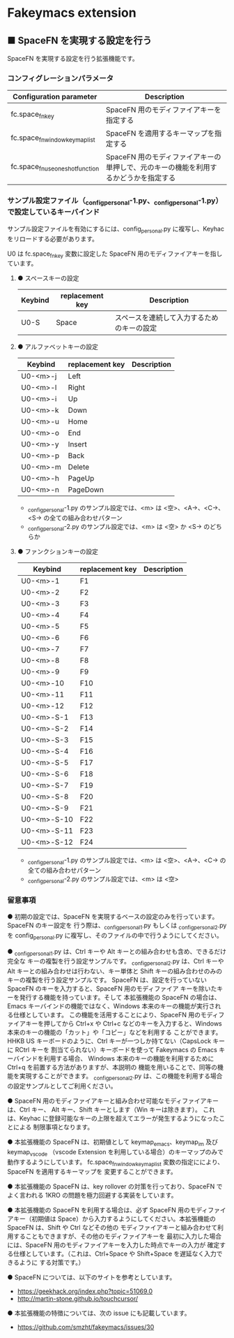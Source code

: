 #+STARTUP: showall indent

* Fakeymacs extension

** ■ SpaceFN を実現する設定を行う

SpaceFN を実現する設定を行う拡張機能です。

*** コンフィグレーションパラメータ

|----------------------------------+----------------------------------------------------------------------------------------------------|
| Configuration parameter          | Description                                                                                        |
|----------------------------------+----------------------------------------------------------------------------------------------------|
| fc.space_fn_key                  | SpaceFN 用のモディファイアキーを指定する                                                           |
| fc.space_fn_window_keymap_list   | SpaceFN を適用するキーマップを指定する                                                             |
| fc.space_fn_use_oneshot_function | SpaceFN 用のモディファイアキーの単押しで、元のキーの機能を利用するかどうかを指定する               |
|----------------------------------+----------------------------------------------------------------------------------------------------|

*** サンプル設定ファイル（_config_personal-1.py、_config_personal-1.py）で設定しているキーバインド

サンプル設定ファイルを有効にするには、config_personal.py に複写し、Keyhac をリロードする必要があります。

U0 は fc.space_fn_key 変数に設定した SpaceFN 用のモディファイアキーを指しています。

**** ● スペースキーの設定

|---------+-----------------+--------------------------------------------|
| Keybind | replacement key | Description                                |
|---------+-----------------+--------------------------------------------|
| U0-S    | Space           | スペースを連続して入力するためのキーの設定 |
|---------+-----------------+--------------------------------------------|

**** ● アルファベットキーの設定

|----------+-----------------+-------------|
| Keybind  | replacement key | Description |
|----------+-----------------+-------------|
| U0-<m>-j | Left            |             |
| U0-<m>-l | Right           |             |
| U0-<m>-i | Up              |             |
| U0-<m>-k | Down            |             |
| U0-<m>-u | Home            |             |
| U0-<m>-o | End             |             |
| U0-<m>-y | Insert          |             |
| U0-<m>-p | Back            |             |
| U0-<m>-m | Delete          |             |
| U0-<m>-h | PageUp          |             |
| U0-<m>-n | PageDown        |             |
|----------+-----------------+-------------|

- _config_personal-1.py のサンプル設定では、<m> は <空>、<A->、<C->、<S-> の全ての組み合わせパターン
- _config_personal-2.py のサンプル設定では、<m> は <空> か <S-> のどちらか

**** ● ファンクションキーの設定

|-------------+-----------------+-------------|
| Keybind     | replacement key | Description |
|-------------+-----------------+-------------|
| U0-<m>-1    | F1              |             |
| U0-<m>-2    | F2              |             |
| U0-<m>-3    | F3              |             |
| U0-<m>-4    | F4              |             |
| U0-<m>-5    | F5              |             |
| U0-<m>-6    | F6              |             |
| U0-<m>-7    | F7              |             |
| U0-<m>-8    | F8              |             |
| U0-<m>-9    | F9              |             |
| U0-<m>-10   | F10             |             |
| U0-<m>-11   | F11             |             |
| U0-<m>-12   | F12             |             |
| U0-<m>-S-1  | F13             |             |
| U0-<m>-S-2  | F14             |             |
| U0-<m>-S-3  | F15             |             |
| U0-<m>-S-4  | F16             |             |
| U0-<m>-S-5  | F17             |             |
| U0-<m>-S-6  | F18             |             |
| U0-<m>-S-7  | F19             |             |
| U0-<m>-S-8  | F20             |             |
| U0-<m>-S-9  | F21             |             |
| U0-<m>-S-10 | F22             |             |
| U0-<m>-S-11 | F23             |             |
| U0-<m>-S-12 | F24             |             |
|-------------+-----------------+-------------|

- _config_personal-1.py のサンプル設定では、<m> は <空>、<A->、<C-> の全ての組み合わせパターン
- _config_personal-2.py のサンプル設定では、<m> は <空>

*** 留意事項

● 初期の設定では、SpaceFN を実現するベースの設定のみを行っています。SpaceFN のキー設定を
行う際は、_config_personal_1.py もしくは _config_personal_2.py を config_personal.py
に複写し、そのファイルの中で行うようにしてください。

● _config_personal_1.py は、Ctrl キーや Alt キーとの組み合わせも含め、できるだけ完全な
キーの複製を行う設定サンプルです。
_config_personal_2.py は、Ctrl キーや Alt キーとの組み合わせは行わない、キー単体と Shift
キーの組み合わせのみのキーの複製を行う設定サンプルです。
SpaceFN は、設定を行っていない SpaceFN のキーを入力すると、SpaceFN 用のモディファイア
キーを除いたキーを発行する機能を持っています。そして 本拡張機能の SpaceFN の場合は、
Emacs キーバインドの機能ではなく、Windows 本来のキーの機能が実行される仕様としています。
この機能を活用することにより、SpaceFN 用のモディファイアキーを押してから Ctrl+x や Ctrl+c
などのキーを入力すると、Windows 本来のキーの機能の「カット」や「コピー」などを利用する
ことができます。
HHKB US キーボードのように、Ctrl キーが一つしか持てない（CapsLock キーに RCtrl キーを
割当てられない）キーボードを使って Fakeymacs の Emacs キーバインドを利用する場合、
Windows 本来のキーの機能を利用するために Ctrl+q を前置する方法がありますが、本説明の
機能を用いることで、同等の機能を実現することができます。
_config_personal_2.py は、この機能を利用する場合の設定サンプルとしてご利用ください。

● SpaceFN 用のモディファイアキーと組み合わせ可能なモディファイアキーは、Ctrl キー、
Alt キー、Shift キーとします（Win キーは除きます）。
これは、Keyhac に登録可能なキーの上限を超えてエラーが発生するようになったことによる
制限事項となります。

● 本拡張機能の SpaceFN は、初期値として keymap_emacs、keymap_im 及び keymap_vscode
（vscode Extension を利用している場合）のキーマップのみで動作するようにしています。
fc.space_fn_window_keymap_list 変数の指定ににより、SpaceFN を適用するキーマップを
変更することができます。

● 本拡張機能の SpaceFN は、key rollover の対策を行っており、SpaceFN でよく言われる
1KRO の問題を極力回避する実装をしています。

● 本拡張機能の SpaceFN を利用する場合は、必ず SpaceFN 用のモディファイアキー（初期値は
Space）から入力するようにしてください。本拡張機能の SpaceFN は、Shift や Ctrl などその他の
モディファイアキーと組み合わせて利用することもできますが、その他のモディファイアキーを
最初に入力した場合には、SpaceFN 用のモディファイアキーを入力した時点でキーの入力が
確定する仕様としています。（これは、Ctrl+Space や Shift+Space を遅延なく入力できるように
する対策です。）

● SpaceFN については、以下のサイトを参考としています。

- https://geekhack.org/index.php?topic=51069.0
- http://martin-stone.github.io/touchcursor/

● 本拡張機能の特徴については、次の issue にも記載しています。

- https://github.com/smzht/fakeymacs/issues/30

